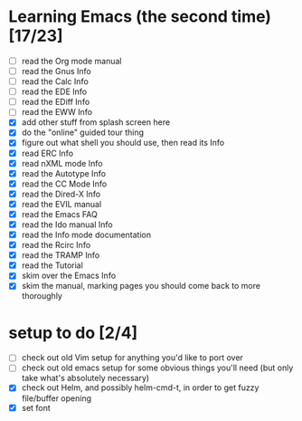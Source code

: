 * Learning Emacs (the second time) [17/23]
- [ ] read the Org mode manual
- [ ] read the Gnus Info
- [ ] read the Calc Info
- [ ] read the EDE Info
- [ ] read the EDiff Info
- [ ] read the EWW Info
- [X] add other stuff from splash screen here
- [X] do the "online" guided tour thing
- [X] figure out what shell you should use, then read its Info
- [X] read ERC Info
- [X] read nXML mode Info
- [X] read the Autotype Info
- [X] read the CC Mode Info
- [X] read the Dired-X Info
- [X] read the EVIL manual
- [X] read the Emacs FAQ
- [X] read the Ido manual Info
- [X] read the Info mode documentation
- [X] read the Rcirc Info
- [X] read the TRAMP Info
- [X] read the Tutorial
- [X] skim over the Emacs Info
- [X] skim the manual, marking pages you should come back to more thoroughly


* setup to do [2/4]
- [ ] check out old Vim setup for anything you'd like to port over
- [ ] check out old emacs setup for some obvious things you'll need (but only take what's absolutely necessary)
- [X] check out Helm, and possibly helm-cmd-t, in order to get fuzzy file/buffer opening
- [X] set font
